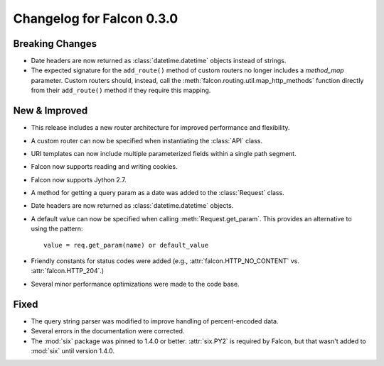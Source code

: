 Changelog for Falcon 0.3.0
==========================

Breaking Changes
----------------
- Date headers are now returned as :class:`datetime.datetime` objects
  instead of strings.
- The expected signature for the ``add_route()`` method of custom routers no
  longer includes a `method_map` parameter. Custom routers should, instead,
  call the :meth:`falcon.routing.util.map_http_methods` function directly
  from their ``add_route()`` method if they require this mapping.

New & Improved
--------------

- This release includes a new router architecture for improved performance
  and flexibility.
- A custom router can now be specified when instantiating the
  :class:`API` class.
- URI templates can now include multiple parameterized fields within a
  single path segment.
- Falcon now supports reading and writing cookies.
- Falcon now supports Jython 2.7.
- A method for getting a query param as a date was added to the
  :class:`Request` class.
- Date headers are now returned as :class:`datetime.datetime` objects.
- A default value can now be specified when calling
  :meth:`Request.get_param`. This provides an alternative to using the
  pattern::

    value = req.get_param(name) or default_value

- Friendly constants for status codes were added (e.g.,
  :attr:`falcon.HTTP_NO_CONTENT` vs. :attr:`falcon.HTTP_204`.)
- Several minor performance optimizations were made to the code base.

Fixed
-----

- The query string parser was modified to improve handling of percent-encoded
  data.
- Several errors in the documentation were corrected.
- The :mod:`six` package was pinned to 1.4.0 or better.
  :attr:`six.PY2` is required by Falcon, but that wasn't added to
  :mod:`six` until version 1.4.0.
